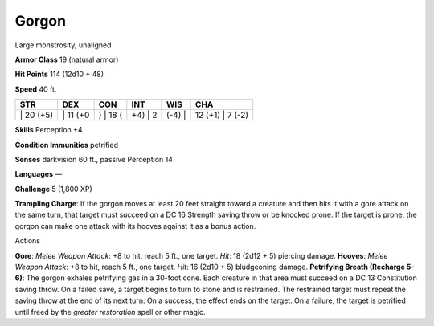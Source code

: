 Gorgon  
---------


Large monstrosity, unaligned

**Armor Class** 19 (natural armor)

**Hit Points** 114 (12d10 + 48)

**Speed** 40 ft.

+--------------+-------------+-------------+------------+-----------+---------------------+
| STR          | DEX         | CON         | INT        | WIS       | CHA                 |
+==============+=============+=============+============+===========+=====================+
| \| 20 (+5)   | \| 11 (+0   | ) \| 18 (   | +4) \| 2   | (-4) \|   | 12 (+1) \| 7 (-2)   |
+--------------+-------------+-------------+------------+-----------+---------------------+

**Skills** Perception +4

**Condition Immunities** petrified

**Senses** darkvision 60 ft., passive Perception 14

**Languages** —

**Challenge** 5 (1,800 XP)

**Trampling Charge**: If the gorgon moves at least 20 feet straight
toward a creature and then hits it with a gore attack on the same turn,
that target must succeed on a DC 16 Strength saving throw or be knocked
prone. If the target is prone, the gorgon can make one attack with its
hooves against it as a bonus action.

Actions

**Gore**: *Melee Weapon Attack*: +8 to hit, reach 5 ft., one target.
*Hit*: 18 (2d12 + 5) piercing damage. **Hooves**: *Melee Weapon Attack*:
+8 to hit, reach 5 ft., one target. *Hit*: 16 (2d10 + 5) bludgeoning
damage. **Petrifying Breath (Recharge 5–6)**: The gorgon exhales
petrifying gas in a 30-foot cone. Each creature in that area must
succeed on a DC 13 Constitution saving throw. On a failed save, a target
begins to turn to stone and is restrained. The restrained target must
repeat the saving throw at the end of its next turn. On a success, the
effect ends on the target. On a failure, the target is petrified until
freed by the *greater restoration* spell or other magic.
